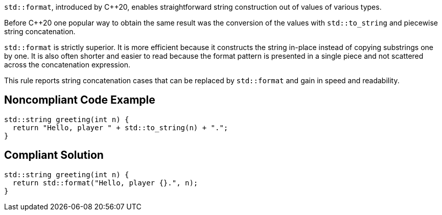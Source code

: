 ``++std::format++``, introduced by {cpp}20, enables straightforward string construction out of values of various types.


Before {cpp}20 one popular way to obtain the same result was the conversion of the values with ``++std::to_string++`` and piecewise string concatenation.


``++std::format++`` is strictly superior. It is more efficient because it constructs the string in-place instead of copying substrings one by one. It is also often shorter and easier to read because the format pattern is presented in a single piece and not scattered across the concatenation expression.


This rule reports string concatenation cases that can be replaced by ``++std::format++`` and gain in speed and readability.

== Noncompliant Code Example

----
std::string greeting(int n) {
  return "Hello, player " + std::to_string(n) + ".";
}
----

== Compliant Solution

----
std::string greeting(int n) {
  return std::format("Hello, player {}.", n);
}
----
